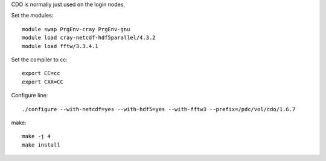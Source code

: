 

CDO is normally just used on the login nodes.

Set the modules::

  module swap PrgEnv-cray PrgEnv-gnu
  module load cray-netcdf-hdf5parallel/4.3.2
  module load fftw/3.3.4.1

Set the compiler to cc::

  export CC=cc
  export CXX=CC

Configure line::

  ./configure --with-netcdf=yes --with-hdf5=yes --with-fftw3 --prefix=/pdc/vol/cdo/1.6.7

make::

  make -j 4
  make install

